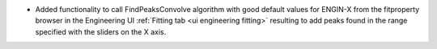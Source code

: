 - Added functionality to call FindPeaksConvolve algorithm with good default values for ENGIN-X from the fitproperty browser in the Engineering UI :ref:`Fitting tab <ui engineering fitting>` resulting to add peaks found in the range specified with the sliders on the X axis.